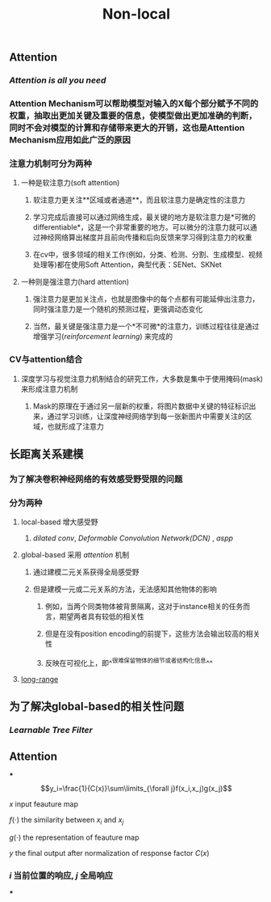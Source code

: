 #+TITLE: Non-local

** Attention
:PROPERTIES:
:heading: true
:END:
*** [[Attention is all you need]]
*** Attention Mechanism可以帮助模型对输入的X每个部分赋予不同的权重，抽取出更加关键及重要的信息，使模型做出更加准确的判断，同时不会对模型的计算和存储带来更大的开销，这也是Attention Mechanism应用如此广泛的原因
*** 注意力机制可分为两种
**** 一种是软注意力(soft attention)
***** 软注意力更关注**区域或者通道**，而且软注意力是确定性的注意力
***** 学习完成后直接可以通过网络生成，最关键的地方是软注意力是*可微的differentiable*，这是一个非常重要的地方。可以微分的注意力就可以通过神经网络算出梯度并且前向传播和后向反馈来学习得到注意力的权重
***** 在cv中，很多领域的相关工作(例如，分类、检测、分割、生成模型、视频处理等)都在使用Soft Attention，典型代表：SENet、SKNet
**** 一种则是强注意力(hard attention)
***** 强注意力是更加关注点，也就是图像中的每个点都有可能延伸出注意力，同时强注意力是一个随机的预测过程，更强调动态变化
***** 当然，最关键是强注意力是一个*不可微*的注意力，训练过程往往是通过增强学习([[reinforcement learning]]) 来完成的
*** CV与attention结合
**** 深度学习与视觉注意力机制结合的研究工作，大多数是集中于使用掩码(mask)来形成注意力机制
***** Mask的原理在于通过另一层新的权重，将图片数据中关键的特征标识出来，通过学习训练，让深度神经网络学到每一张新图片中需要关注的区域，也就形成了注意力
** 长距离关系建模
:PROPERTIES:
:heading: true
:END:
*** 为了解决卷积神经网络的有效感受野受限的问题
*** 分为两种
**** local-based 增大感受野
***** [[dilated conv]], [[Deformable Convolution Network(DCN)]] , [[aspp]]
**** global-based 采用 [[attention]] 机制
***** 通过建模二元关系获得全局感受野
***** 但是建模一元或二元关系的方法，无法感知其他物体的影响
****** 例如，当两个同类物体被背景隔离，这对于instance相关的任务而言，期望两者具有较低的相关性
****** 但是在没有position encoding的前提下，这些方法会输出较高的相关性
****** 反映在可视化上，即^^很难保留物体的细节或者结构化信息^^
**** [[https://i.imgur.com/tfEfAsk.png][long-range]]
** 为了解决global-based的相关性问题
*** [[Learnable Tree Filter]]
** Attention
***
$$y_i=\frac{1}{C(x)}\sum\limits_{\forall j}f(x_i,x_j)g(x_j)$$
**** $x$ input feauture map
**** $f(\cdot)$ the similarity between $x_i$ and $x_j$
**** $g(\cdot)$ the representation of feauture map
**** $y$ the final output after normalization of response factor $C(x)$
*** $i$ 当前位置的响应, $j$ 全局响应
***
